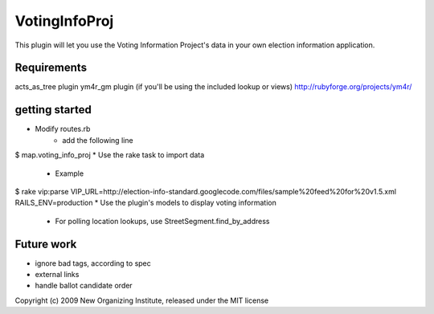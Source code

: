 VotingInfoProj
==============

This plugin will let you use the Voting Information Project's data in your own election information application.  

Requirements 
------------

acts_as_tree plugin
ym4r_gm plugin (if you'll be using the included lookup or views) http://rubyforge.org/projects/ym4r/


getting started
---------------

* Modify routes.rb
   - add the following line
$       map.voting_info_proj
* Use the rake task to import data
   - Example
$       rake vip:parse VIP_URL=http://election-info-standard.googlecode.com/files/sample%20feed%20for%20v1.5.xml RAILS_ENV=production
* Use the plugin's models to display voting information
   - For polling location lookups, use StreetSegment.find_by_address

Future work
-----------
* ignore bad tags, according to spec
* external links
* handle ballot candidate order 


Copyright (c) 2009 New Organizing Institute, released under the MIT license
